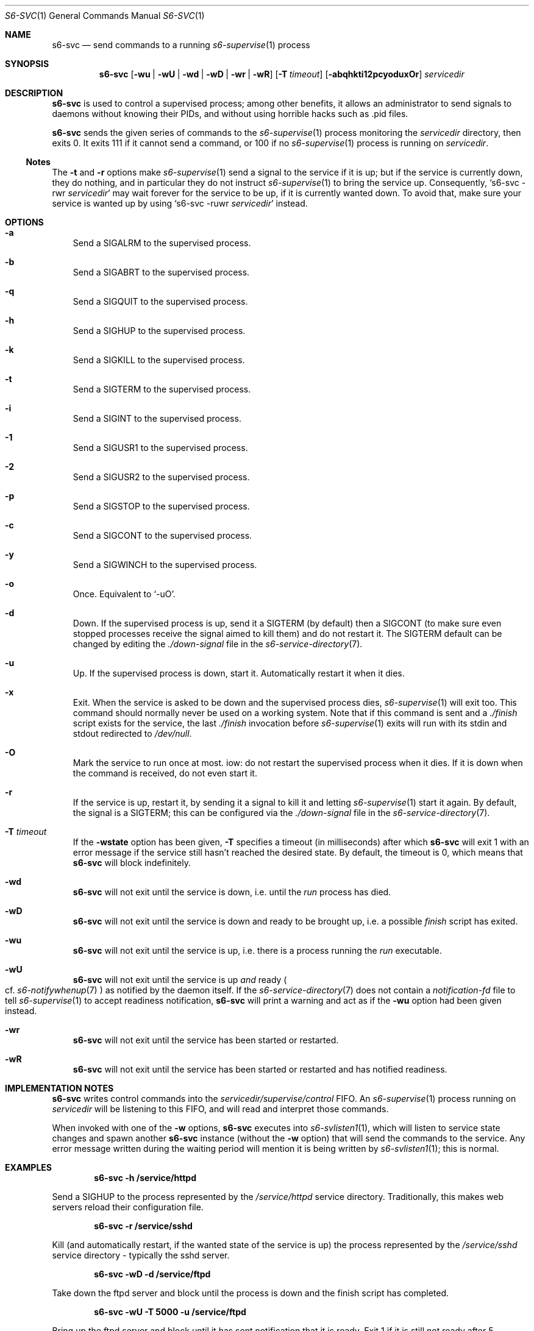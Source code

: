 .Dd February 16, 2021
.Dt S6-SVC 1
.Os
.Sh NAME
.Nm s6-svc
.Nd send commands to a running
.Xr s6-supervise 1
process
.Sh SYNOPSIS
.Nm
.Op Fl wu | wU | wd | wD | wr | wR
.Op Fl T Ar timeout
.Op Fl abqhkti12pcyoduxOr
.Ar servicedir
.Sh DESCRIPTION
.Nm
is used to control a supervised process; among other benefits, it
allows an administrator to send signals to daemons without knowing
their PIDs, and without using horrible hacks such as .pid files.
.Pp
.Nm
sends the given series of commands to the
.Xr s6-supervise 1
process monitoring the
.Ar servicedir
directory, then exits 0.
It exits 111 if it cannot send a command, or
100 if no
.Xr s6-supervise 1
process is running on
.Ar servicedir .
.Ss Notes
The
.Fl t
and
.Fl r
options make
.Xr s6-supervise 1
send a signal to the service if it is up; but if the service is
currently down, they do nothing, and in particular they do not
instruct
.Xr s6-supervise 1
to bring the service up.
Consequently,
.Ql s6-svc -rwr Ar servicedir
may wait forever for the service to be up, if it is currently wanted
down.
To avoid that, make sure your service is wanted up by using
.Ql s6-svc -ruwr Ar servicedir
instead.
.Sh OPTIONS
.Bl -tag -width x
.It Fl a
Send a SIGALRM to the supervised process.
.It Fl b
Send a SIGABRT to the supervised process.
.It Fl q
Send a SIGQUIT to the supervised process.
.It Fl h
Send a SIGHUP to the supervised process.
.It Fl k
Send a SIGKILL to the supervised process.
.It Fl t
Send a SIGTERM to the supervised process.
.It Fl i
Send a SIGINT to the supervised process.
.It Fl 1
Send a SIGUSR1 to the supervised process.
.It Fl 2
Send a SIGUSR2 to the supervised process.
.It Fl p
Send a SIGSTOP to the supervised process.
.It Fl c
Send a SIGCONT to the supervised process.
.It Fl y
Send a SIGWINCH to the supervised process.
.It Fl o
Once.
Equivalent to
.Ql -uO .
.It Fl d
Down.
If the supervised process is up, send it a SIGTERM (by default) then a
SIGCONT (to make sure even stopped processes receive the signal aimed
to kill them) and do not restart it.
The SIGTERM default can be changed by editing the
.Pa ./down-signal
file in the
.Xr s6-service-directory 7 .
.It Fl u
Up.
If the supervised process is down, start it.
Automatically restart it when it dies.
.It Fl x
Exit.
When the service is asked to be down and the supervised process dies,
.Xr s6-supervise 1
will exit too.
This command should normally never be used on a working system.
Note that if this command is sent and a
.Pa ./finish
script exists for the service, the last
.Pa ./finish
invocation before
.Xr s6-supervise 1
exits will run with its stdin and stdout redirected to
.Pa /dev/null .
.It Fl O
Mark the service to run once at most.
iow: do not restart the supervised process when it dies.
If it is down when the command is received, do not even start it.
.It Fl r
If the service is up, restart it, by sending it a signal to kill it
and letting
.Xr s6-supervise 1
start it again.
By default, the signal is a SIGTERM; this can be configured via the
.Pa ./down-signal
file in the
.Xr s6-service-directory 7 .
.It Fl T Ar timeout
If the
.Fl wstate
option has been given,
.Fl T
specifies a timeout (in milliseconds) after which
.Nm
will exit 1 with an error message if the service still hasn't reached
the desired state.
By default, the timeout is 0, which means that
.Nm
will block indefinitely.
.It Fl wd
.Nm
will not exit until the service is down, i.e. until the
.Pa run
process has died.
.It Fl wD
.Nm
will not exit until the service is down and ready to be brought up,
i.e. a possible
.Pa finish
script has exited.
.It Fl wu
.Nm
will not exit until the service is up, i.e. there is a process running the
.Pa run
executable.
.It Fl wU
.Nm
will not exit until the service is up
.Em and
ready
.Po
cf.
.Xr s6-notifywhenup 7
.Pc
as notified by the daemon itself.
If the
.Xr s6-service-directory 7
does not contain a
.Pa notification-fd
file to tell
.Xr s6-supervise 1
to accept readiness notification,
.Nm
will print a warning and act as if the
.Fl wu
option had been given instead.
.It Fl wr
.Nm
will not exit until the service has been started or restarted.
.It Fl wR
.Nm
will not exit until the service has been started or restarted and has
notified readiness.
.El
.Sh IMPLEMENTATION NOTES
.Nm
writes control commands into the
.Pa servicedir/supervise/control
FIFO.
An
.Xr s6-supervise 1
process running on
.Pa servicedir
will be listening to this FIFO, and will read and interpret those
commands.
.Pp
When invoked with one of the
.Fl w
options,
.Nm
executes into
.Xr s6-svlisten1 1 ,
which will listen to service state changes and spawn another
.Nm
instance (without the
.Fl w
option) that will send the commands to the service.
Any error message written during the waiting period will mention it is
being written by
.Xr s6-svlisten1 1 ;
this is normal.
.Sh EXAMPLES
.Dl s6-svc -h /service/httpd
.Pp
Send a SIGHUP to the process represented by the
.Pa /service/httpd
service directory.
Traditionally, this makes web servers reload their configuration file.
.Pp
.Dl s6-svc -r /service/sshd
.Pp
Kill (and automatically restart, if the wanted state of the service is
up) the process represented by the
.Pa /service/sshd
service directory - typically the sshd server.
.Pp
.Dl s6-svc -wD -d /service/ftpd
.Pp
Take down the ftpd server and block until the process is down and the
finish script has completed.
.Pp
.Dl s6-svc -wU -T 5000 -u /service/ftpd
.Pp
Bring up the ftpd server and block until it has sent notification that
it is ready.
Exit 1 if it is still not ready after 5 seconds.
.Pp
.Dl s6-svc -wR -t /service/ftpd
.Pp
Send a SIGTERM to the ftpd server; wait for
.Xr s6-supervise 1
to restart it, and block until it has notified that it is ready to
serve again.
Refer to the
.Sx Notes
subsection for a caveat.
.Pp
.Dl s6-svc -a /service/httpd/log
.Pp
Send a SIGALRM to the logger process for the httpd server.
If this logger process is
.Xr s6-log 1 ,
this triggers a log rotation.
.Sh SEE ALSO
.Xr s6-notifyoncheck 1 ,
.Xr s6-permafailon 1 ,
.Xr s6-supervise 1 ,
.Xr s6-svdt 1 ,
.Xr s6-svdt-clear 1 ,
.Xr s6-svlisten 1 ,
.Xr s6-svlisten1 1 ,
.Xr s6-svok 1 ,
.Xr s6-svscan 1 ,
.Xr s6-svscanctl 1 ,
.Xr s6-svstat 1 ,
.Xr s6-svwait 1 ,
.Pp
This man page is ported from the authoritative documentation at:
.Lk https://skarnet.org/software/s6/s6-svc.html
.Sh AUTHORS
.An Laurent Bercot
.An Alexis Ao Mt flexibeast@gmail.com Ac (man page port)
